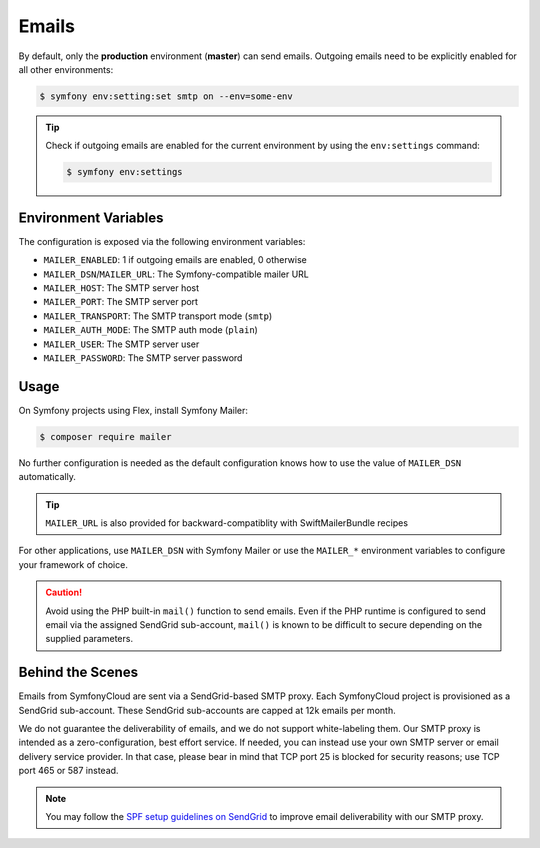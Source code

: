 Emails
======

By default, only the **production** environment (**master**) can send emails. Outgoing emails need to be explicitly enabled for all other environments:

.. code-block:: terminal

    $ symfony env:setting:set smtp on --env=some-env

.. tip::

    Check if outgoing emails are enabled for the current environment by using
    the ``env:settings`` command:

    .. code-block:: terminal

        $ symfony env:settings

Environment Variables
---------------------

The configuration is exposed via the following environment variables:

* ``MAILER_ENABLED``: 1 if outgoing emails are enabled, 0 otherwise
* ``MAILER_DSN``/``MAILER_URL``: The Symfony-compatible mailer URL
* ``MAILER_HOST``: The SMTP server host
* ``MAILER_PORT``: The SMTP server port
* ``MAILER_TRANSPORT``: The SMTP transport mode (``smtp``)
* ``MAILER_AUTH_MODE``: The SMTP auth mode (``plain``)
* ``MAILER_USER``: The SMTP server user
* ``MAILER_PASSWORD``: The SMTP server password

Usage
-----

On Symfony projects using Flex, install Symfony Mailer:

.. code-block:: terminal

    $ composer require mailer

No further configuration is needed as the default configuration knows how to
use the value of ``MAILER_DSN`` automatically.

.. tip::

   ``MAILER_URL`` is also provided for backward-compatiblity with
   SwiftMailerBundle recipes


For other applications, use ``MAILER_DSN`` with Symfony Mailer or use the
``MAILER_*`` environment variables to configure your framework of choice.

.. caution::

    Avoid using the PHP built-in ``mail()`` function to send emails. Even if the
    PHP runtime is configured to send email via the assigned SendGrid
    sub-account, ``mail()`` is known to be difficult to secure depending on the
    supplied parameters.

Behind the Scenes
-----------------

Emails from SymfonyCloud are sent via a SendGrid-based SMTP proxy. Each
SymfonyCloud project is provisioned as a SendGrid sub-account. These SendGrid
sub-accounts are capped at 12k emails per month.

We do not guarantee the deliverability of emails, and we do not support
white-labeling them. Our SMTP proxy is intended as a zero-configuration, best
effort service. If needed, you can instead use your own SMTP server or email
delivery service provider. In that case, please bear in mind that TCP port 25 is
blocked for security reasons; use TCP port 465 or 587 instead.

.. note::

    You may follow the `SPF setup guidelines on SendGrid
    <https://sendgrid.com/docs/Glossary/spf.html>`_ to improve email
    deliverability with our SMTP proxy.
